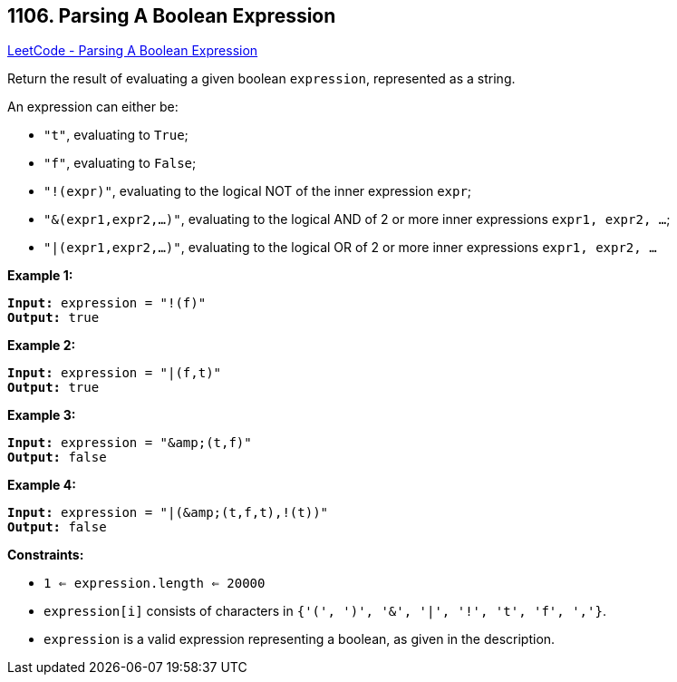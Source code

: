 == 1106. Parsing A Boolean Expression

https://leetcode.com/problems/parsing-a-boolean-expression/[LeetCode - Parsing A Boolean Expression]

Return the result of evaluating a given boolean `expression`, represented as a string.

An expression can either be:


* `"t"`, evaluating to `True`;
* `"f"`, evaluating to `False`;
* `"!(expr)"`, evaluating to the logical NOT of the inner expression `expr`;
* `"&amp;(expr1,expr2,...)"`, evaluating to the logical AND of 2 or more inner expressions `expr1, expr2, ...`;
* `"|(expr1,expr2,...)"`, evaluating to the logical OR of 2 or more inner expressions `expr1, expr2, ...`


 
*Example 1:*

[subs="verbatim,quotes,macros"]
----
*Input:* expression = "!(f)"
*Output:* true
----

*Example 2:*

[subs="verbatim,quotes,macros"]
----
*Input:* expression = "|(f,t)"
*Output:* true
----

*Example 3:*

[subs="verbatim,quotes,macros"]
----
*Input:* expression = "&amp;(t,f)"
*Output:* false
----

*Example 4:*

[subs="verbatim,quotes,macros"]
----
*Input:* expression = "|(&amp;(t,f,t),!(t))"
*Output:* false
----

 
*Constraints:*


* `1 <= expression.length <= 20000`
* `expression[i]` consists of characters in `{'(', ')', '&amp;', '|', '!', 't', 'f', ','}`.
* `expression` is a valid expression representing a boolean, as given in the description.


